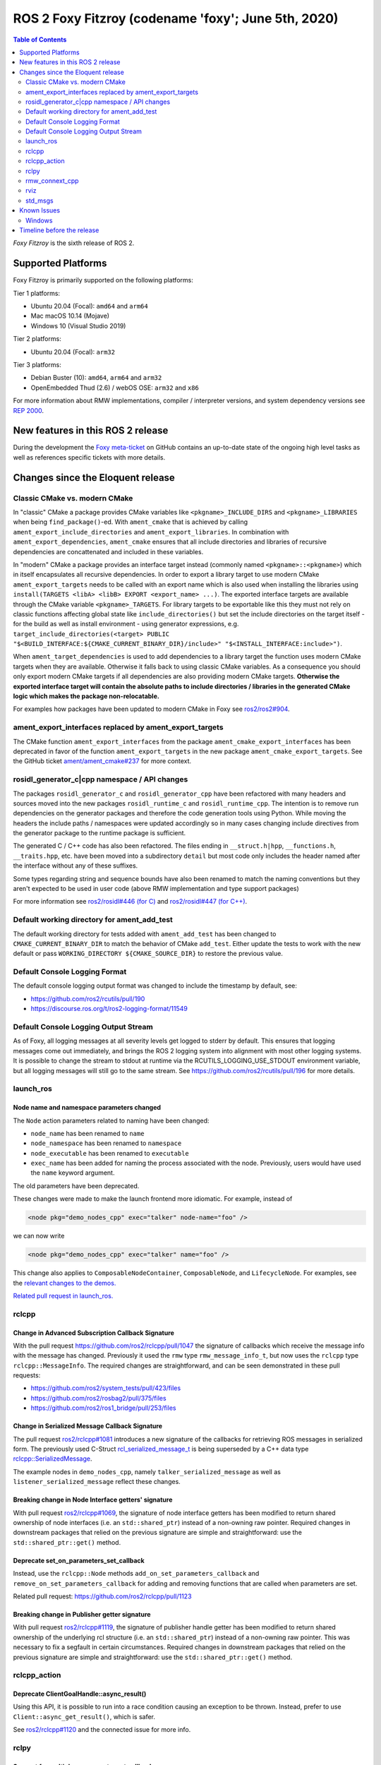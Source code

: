 .. _upcoming-release:

.. move this directive when next release page is created

ROS 2 Foxy Fitzroy (codename 'foxy'; June 5th, 2020)
====================================================

.. contents:: Table of Contents
   :depth: 2
   :local:

*Foxy Fitzroy* is the sixth release of ROS 2.

Supported Platforms
-------------------

Foxy Fitzroy is primarily supported on the following platforms:

Tier 1 platforms:

* Ubuntu 20.04 (Focal): ``amd64`` and ``arm64``
* Mac macOS 10.14 (Mojave)
* Windows 10 (Visual Studio 2019)

Tier 2 platforms:

* Ubuntu 20.04 (Focal): ``arm32``

Tier 3 platforms:

* Debian Buster (10): ``amd64``, ``arm64`` and ``arm32``
* OpenEmbedded Thud (2.6) / webOS OSE: ``arm32`` and ``x86``

For more information about RMW implementations, compiler / interpreter versions, and system dependency versions see `REP 2000 <http://www.ros.org/reps/rep-2000.html>`__.


New features in this ROS 2 release
----------------------------------

During the development the `Foxy meta-ticket <https://github.com/ros2/ros2/issues/830>`__ on GitHub contains an up-to-date state of the ongoing high level tasks as well as references specific tickets with more details.

Changes since the Eloquent release
----------------------------------

Classic CMake vs. modern CMake
^^^^^^^^^^^^^^^^^^^^^^^^^^^^^^

In "classic" CMake a package provides CMake variables like ``<pkgname>_INCLUDE_DIRS`` and ``<pkgname>_LIBRARIES`` when being ``find_package()``-ed.
With ``ament_cmake`` that is achieved by calling ``ament_export_include_directories`` and ``ament_export_libraries``.
In combination with ``ament_export_dependencies``, ``ament_cmake`` ensures that all include directories and libraries of recursive dependencies are concattenated and included in these variables.

In "modern" CMake a package provides an interface target instead (commonly named ``<pkgname>::<pkgname>``) which in itself encapsulates all recursive dependencies.
In order to export a library target to use modern CMake ``ament_export_targets`` needs to be called with an export name which is also used when installing the libraries using ``install(TARGETS <libA> <libB> EXPORT <export_name> ...)``.
The exported interface targets are available through the CMake variable ``<pkgname>_TARGETS``.
For library targets to be exportable like this they must not rely on classic functions affecting global state like ``include_directories()`` but set the include directories on the target itself - for the build as well as install environment - using generator expressions, e.g. ``target_include_directories(<target> PUBLIC "$<BUILD_INTERFACE:${CMAKE_CURRENT_BINARY_DIR}/include>" "$<INSTALL_INTERFACE:include>")``.

When ``ament_target_dependencies`` is used to add dependencies to a library target the function uses modern CMake targets when they are available.
Otherwise it falls back to using classic CMake variables.
As a consequence you should only export modern CMake targets if all dependencies are also providing modern CMake targets.
**Otherwise the exported interface target will contain the absolute paths to include directories / libraries in the generated CMake logic which makes the package non-relocatable.**

For examples how packages have been updated to modern CMake in Foxy see `ros2/ros2#904 <https://github.com/ros2/ros2/issues/904>`_.

ament_export_interfaces replaced by ament_export_targets
^^^^^^^^^^^^^^^^^^^^^^^^^^^^^^^^^^^^^^^^^^^^^^^^^^^^^^^^

The CMake function ``ament_export_interfaces`` from the package ``ament_cmake_export_interfaces`` has been deprecated in favor of the function ``ament_export_targets`` in the new package ``ament_cmake_export_targets``.
See the GitHub ticket `ament/ament_cmake#237 <https://github.com/ament/ament_cmake/issues/237>`_ for more context.

rosidl_generator_c|cpp namespace / API changes
^^^^^^^^^^^^^^^^^^^^^^^^^^^^^^^^^^^^^^^^^^^^^^

The packages ``rosidl_generator_c`` and ``rosidl_generator_cpp`` have been refactored with many headers and sources moved into the new packages ``rosidl_runtime_c`` and ``rosidl_runtime_cpp``.
The intention is to remove run dependencies on the generator packages and therefore the code generation tools using Python.
While moving the headers the include paths / namespaces were updated accordingly so in many cases changing include directives from the generator package to the runtime package is sufficient.

The generated C / C++ code has also been refactored.
The files ending in ``__struct.h|hpp``, ``__functions.h``, ``__traits.hpp``, etc. have been moved into a subdirectory ``detail`` but most code only includes the header named after the interface without any of these suffixes.

Some types regarding string and sequence bounds have also been renamed to match the naming conventions but they aren't expected to be used in user code (above RMW implementation and type support packages)

For more information see `ros2/rosidl#446 (for C) <https://github.com/ros2/rosidl/issues/446>`_ and `ros2/rosidl#447 (for C++) <https://github.com/ros2/rosidl/issues/447>`_.

Default working directory for ament_add_test
^^^^^^^^^^^^^^^^^^^^^^^^^^^^^^^^^^^^^^^^^^^^

The default working directory for tests added with ``ament_add_test`` has been changed to ``CMAKE_CURRENT_BINARY_DIR`` to match the behavior of CMake ``add_test``.
Either update the tests to work with the new default or pass ``WORKING_DIRECTORY ${CMAKE_SOURCE_DIR}`` to restore the previous value.

Default Console Logging Format
^^^^^^^^^^^^^^^^^^^^^^^^^^^^^^

The default console logging output format was changed to include the timestamp by default, see:

- `https://github.com/ros2/rcutils/pull/190 <https://github.com/ros2/rcutils/pull/190>`_
- `https://discourse.ros.org/t/ros2-logging-format/11549 <https://discourse.ros.org/t/ros2-logging-format/11549>`_

Default Console Logging Output Stream
^^^^^^^^^^^^^^^^^^^^^^^^^^^^^^^^^^^^^

As of Foxy, all logging messages at all severity levels get logged to stderr by default.
This ensures that logging messages come out immediately, and brings the ROS 2 logging system into alignment with most other logging systems.
It is possible to change the stream to stdout at runtime via the RCUTILS_LOGGING_USE_STDOUT environment variable, but all logging messages will still go to the same stream.
See `https://github.com/ros2/rcutils/pull/196 <https://github.com/ros2/rcutils/pull/196>`_ for more details.

launch_ros
^^^^^^^^^^

Node name and namespace parameters changed
""""""""""""""""""""""""""""""""""""""""""

The ``Node`` action parameters related to naming have been changed:

- ``node_name`` has been renamed to ``name``
- ``node_namespace`` has been renamed to ``namespace``
- ``node_executable`` has been renamed to ``executable``
- ``exec_name`` has been added for naming the process associated with the node.
  Previously, users would have used the ``name`` keyword argument.

The old parameters have been deprecated.

These changes were made to make the launch frontend more idiomatic.
For example, instead of

.. code-block:: xml

   <node pkg="demo_nodes_cpp" exec="talker" node-name="foo" />

we can now write

.. code-block:: xml

   <node pkg="demo_nodes_cpp" exec="talker" name="foo" />

This change also applies to ``ComposableNodeContainer``, ``ComposableNode``, and ``LifecycleNode``.
For examples, see the `relevant changes to the demos. <https://github.com/ros2/demos/pull/431>`_

`Related pull request in launch_ros. <https://github.com/ros2/launch_ros/pull/122>`_

rclcpp
^^^^^^

Change in Advanced Subscription Callback Signature
""""""""""""""""""""""""""""""""""""""""""""""""""

With the pull request `https://github.com/ros2/rclcpp/pull/1047 <https://github.com/ros2/rclcpp/pull/1047>`_ the signature of callbacks which receive the message info with the message has changed.
Previously it used the ``rmw`` type ``rmw_message_info_t``, but now uses the ``rclcpp`` type ``rclcpp::MessageInfo``.
The required changes are straightforward, and can be seen demonstrated in these pull requests:

- `https://github.com/ros2/system_tests/pull/423/files <https://github.com/ros2/system_tests/pull/423/files>`_
- `https://github.com/ros2/rosbag2/pull/375/files <https://github.com/ros2/rosbag2/pull/375/files>`_
- `https://github.com/ros2/ros1_bridge/pull/253/files <https://github.com/ros2/ros1_bridge/pull/253/files>`_

Change in Serialized Message Callback Signature
"""""""""""""""""""""""""""""""""""""""""""""""

The pull request `ros2/rclcpp#1081 <https://github.com/ros2/rclcpp/pull/1081>`_ introduces a new signature of the callbacks for retrieving ROS messages in serialized form.
The previously used C-Struct `rcl_serialized_message_t <https://github.com/ros2/rmw/blob/master/rmw/include/rmw/serialized_message.h>`_ is being superseded by a C++ data type `rclcpp::SerializedMessage <https://github.com/ros2/rclcpp/blob/master/rclcpp/include/rclcpp/serialized_message.hpp>`_.

The example nodes in ``demo_nodes_cpp``, namely ``talker_serialized_message`` as well as ``listener_serialized_message`` reflect these changes.

Breaking change in Node Interface getters' signature
""""""""""""""""""""""""""""""""""""""""""""""""""""

With pull request `ros2/rclcpp#1069 <https://github.com/ros2/rclcpp/pull/1069>`_, the signature of node interface getters has been modified to return shared ownership of node interfaces (i.e. an ``std::shared_ptr``) instead of a non-owning raw pointer.
Required changes in downstream packages that relied on the previous signature are simple and straightforward: use the ``std::shared_ptr::get()`` method.

Deprecate set_on_parameters_set_callback
""""""""""""""""""""""""""""""""""""""""

Instead, use the ``rclcpp::Node`` methods ``add_on_set_parameters_callback`` and ``remove_on_set_parameters_callback`` for adding and removing functions that are called when parameters are set.

Related pull request: https://github.com/ros2/rclcpp/pull/1123

Breaking change in Publisher getter signature
""""""""""""""""""""""""""""""""""""""""""""""

With pull request `ros2/rclcpp#1119 <https://github.com/ros2/rclcpp/pull/1119>`_, the signature of publisher handle getter has been modified to return shared ownership of the underlying rcl structure (i.e. an ``std::shared_ptr``) instead of a non-owning raw pointer.
This was necessary to fix a segfault in certain circumstances.
Required changes in downstream packages that relied on the previous signature are simple and straightforward: use the ``std::shared_ptr::get()`` method.

rclcpp_action
^^^^^^^^^^^^^

Deprecate ClientGoalHandle::async_result()
""""""""""""""""""""""""""""""""""""""""""

Using this API, it is possible to run into a race condition causing an exception to be thrown.
Instead, prefer to use ``Client::async_get_result()``, which is safer.

See `ros2/rclcpp#1120 <https://github.com/ros2/rclcpp/pull/1120>`_ and the connected issue for more info.

rclpy
^^^^^

Support for multiple on parameter set callbacks
"""""""""""""""""""""""""""""""""""""""""""""""

Use the ``Node`` methods ``add_on_set_parameters_callback`` and ``remove_on_set_parameters_callback`` for adding and removing functions that are called when parameters are set.

The method ``set_parameters_callback`` has been deprecated.

Related pull requests: https://github.com/ros2/rclpy/pull/457, https://github.com/ros2/rclpy/pull/504

rmw_connext_cpp
^^^^^^^^^^^^^^^

Connext 5.1 locator kinds compatibility mode
""""""""""""""""""""""""""""""""""""""""""""

Up to and including ``Eloquent``, ``rmw_connext_cpp`` was setting ``dds.transport.use_510_compatible_locator_kinds`` property to ``true``.
This property is not being forced anymore, and shared transport communication between ``Foxy`` and previous releases will stop working.
Logs similar to:

.. code-block:: bash

  PRESParticipant_checkTransportInfoMatching:Warning: discovered remote participant 'RTI Administration Console' using the 'shmem' transport with class ID 16777216.
  This class ID does not match the class ID 2 of the same transport in the local participant 'talker'.
  These two participants will not communicate over the 'shmem' transport.
  Check the value of the property 'dds.transport.use_510_compatible_locator_kinds' in the local participant.
  See https://community.rti.com/kb/what-causes-error-discovered-remote-participant for additional info.

will be observed when this incompatibility happens.

If compatibility is needed, it can be set up in an external qos profiles files containing:

.. code-block:: xml

   <participant_qos>
      <property>
         <value>
               <element>
                  <name>
                     dds.transport.use_510_compatible_locator_kinds
                  </name>
                  <value>1</value>
               </element>
         </value>
      </property>
   </participant_qos>

Remember to set the ``NDDS_QOS_PROFILES`` environment variable to the qos profiles file path.
For more information, see ``How to Change Transport Settings in 5.2.0 Applications for Compatibility with 5.1.0`` section of `Transport_Compatibility <https://community.rti.com/static/documentation/connext-dds/5.2.0/doc/manuals/connext_dds/html_files/RTI_ConnextDDS_CoreLibraries_ReleaseNotes/Content/ReleaseNotes/Transport_Compatibility.htm>`_.

rviz
^^^^

Tools timestamp messages using ROS time
"""""""""""""""""""""""""""""""""""""""

'2D Pose Estimate', '2D Nav Goal', and 'Publish Point' tools now timestamp their messages using ROS time instead of system time, in order for the ``use_sim_time`` parameter to have an effect on them.

Related pull request: https://github.com/ros2/rviz/pull/519

std_msgs
^^^^^^^^

Deprecation of messages
"""""""""""""""""""""""

Although discouraged for a long time we have officially deprecated the following messages in ``std_msgs``.
There are copies in `example_interfaces <https://index.ros.org/p/example_interfaces>`_

- ``std_msgs/msg/Bool``
- ``std_msgs/msg/Byte``
- ``std_msgs/msg/ByteMultiArray``
- ``std_msgs/msg/Char``
- ``std_msgs/msg/Float32``
- ``std_msgs/msg/Float32MultiArray``
- ``std_msgs/msg/Float64``
- ``std_msgs/msg/Float64MultiArray``
- ``std_msgs/msg/Int16``
- ``std_msgs/msg/Int16MultiArray``
- ``std_msgs/msg/Int32``
- ``std_msgs/msg/Int32MultiArray``
- ``std_msgs/msg/Int64``
- ``std_msgs/msg/Int64MultiArray``
- ``std_msgs/msg/Int8``
- ``std_msgs/msg/Int8MultiArray``
- ``std_msgs/msg/MultiArrayDimension``
- ``std_msgs/msg/MultiArrayLayout``
- ``std_msgs/msg/String``
- ``std_msgs/msg/UInt16``
- ``std_msgs/msg/UInt16MultiArray``
- ``std_msgs/msg/UInt32``
- ``std_msgs/msg/UInt32MultiArray``
- ``std_msgs/msg/UInt64``
- ``std_msgs/msg/UInt64MultiArray``
- ``std_msgs/msg/UInt8``
- ``std_msgs/msg/UInt8MultiArray``

Known Issues
------------

* `[ros2/ros2#922] <https://github.com/ros2/ros2/issues/922>`_ Services' performance is flaky for ``rclcpp`` nodes using eProsima Fast-RTPS or ADLINK CycloneDDS as RMW implementation.
  Specifically, service clients sometimes do not receive the response from servers.
* `[ros2/rviz#556] <https://github.com/ros2/rviz/issues/556>`_ Cannot build user plugins for RViz in overlay on fat binary installation.

Windows
^^^^^^^

* `[ros-visualization/rqt_console#20] <https://github.com/ros-visualization/rqt_console/issues/20>`_ Unable to start rqt plugins with ``ros2run``.
    * Worksaround: Run ``rqt`` and load the plugins via the GUI.
* `[ros2/rviz#554] <https://github.com/ros2/rviz/issues/554>`_ Cannot build RViz in overlay on fat binary installation.



Timeline before the release
---------------------------

A few milestones leading up to the release:

    .. note::

      The dates below reflect an extension by roughly two weeks due to the coronavirus pandemic.

    Wed. April 22nd, 2020
        API and feature freeze for ``ros_core`` [1]_ packages.
        Note that this includes ``rmw``, which is a recursive dependency of ``ros_core``.
        Only bug fix releases should be made after this point.
        New packages can be released independently.

    Mon. April 29th, 2020 (beta)
        Updated releases of ``desktop`` [2]_ packages available.
        Testing of the new features.

    Wed. May 27th, 2020 (release candidate)
        Updated releases of ``desktop`` [2]_ packages available.

    Wed. June 3rd, 2020
        Freeze rosdistro.
        No PRs for Foxy on the `rosdistro` repo will be merged (reopens after the release announcement).

.. [1] The ``ros_core`` variant described in the `variants <https://github.com/ros2/variants>`_ repository.
.. [2] The ``desktop`` variant described in the `variants <https://github.com/ros2/variants>`_ repository.
